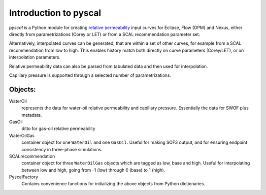 Introduction to pyscal
======================

*pyscal* is a Python module for creating `relative permeability`_ input
curves for Eclipse, Flow (OPM) and Nexus, either directly from parametrizations (Corey
or LET) or from a SCAL recommendation parameter set.  

Alternatively, interpolated curves can be generated, that are within
a set of other curves, for example from a SCAL recommendation from low
to high. This enables history match both directly on
curve parameters (Corey/LET), or on interpolation parameters.

Relative permeability data can also be parsed from tabulated data and
then used for interpolation.

Capillary pressure is supported through a selected number of parametrizations.

Objects:
~~~~~~~~

WaterOil
  represents the data for water-oil relative permeability and
  capillary pressure. Essentially the data for SWOF plus metadata.

GasOil
  ditto for gas-oil relative permeability

WaterOilGas
  container object for one ``WaterOil`` and one ``GasOil``. Useful
  for making SOF3 output, and for ensuring endpoint consistency
  in three-phase simulations.

SCALrecommendation
  container object for three ``WaterOilGas`` objects which are tagged
  as low, base and high. Useful for interpolating between low and high, 
  going from -1 (low) through 0 (base) to 1 (high).

PyscalFactory
  Contains convenience functions for initializing the above objects from
  Python dictionaries. 


.. _relative permeability: http://en.wikipedia.org/wiki/Relative_permeability
